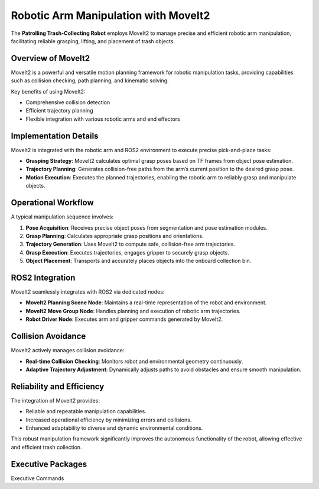 Robotic Arm Manipulation with MoveIt2
======================================

The **Patrolling Trash-Collecting Robot** employs MoveIt2 to manage precise and efficient robotic arm manipulation, facilitating reliable grasping, lifting, and placement of trash objects.


Overview of MoveIt2
--------------------

MoveIt2 is a powerful and versatile motion planning framework for robotic manipulation tasks, providing capabilities such as collision checking, path planning, and kinematic solving.

Key benefits of using MoveIt2:

- Comprehensive collision detection
- Efficient trajectory planning
- Flexible integration with various robotic arms and end effectors


Implementation Details
-----------------------

MoveIt2 is integrated with the robotic arm and ROS2 environment to execute precise pick-and-place tasks:

- **Grasping Strategy**: MoveIt2 calculates optimal grasp poses based on TF frames from object pose estimation.
- **Trajectory Planning**: Generates collision-free paths from the arm’s current position to the desired grasp pose.
- **Motion Execution**: Executes the planned trajectories, enabling the robotic arm to reliably grasp and manipulate objects.


Operational Workflow
---------------------

A typical manipulation sequence involves:

1. **Pose Acquisition**: Receives precise object poses from segmentation and pose estimation modules.
2. **Grasp Planning**: Calculates appropriate grasp positions and orientations.
3. **Trajectory Generation**: Uses MoveIt2 to compute safe, collision-free arm trajectories.
4. **Grasp Execution**: Executes trajectories, engages gripper to securely grasp objects.
5. **Object Placement**: Transports and accurately places objects into the onboard collection bin.


ROS2 Integration
-----------------

MoveIt2 seamlessly integrates with ROS2 via dedicated nodes:

- **MoveIt2 Planning Scene Node**: Maintains a real-time representation of the robot and environment.
- **MoveIt2 Move Group Node**: Handles planning and execution of robotic arm trajectories.
- **Robot Driver Node**: Executes arm and gripper commands generated by MoveIt2.


Collision Avoidance
--------------------

MoveIt2 actively manages collision avoidance:

- **Real-time Collision Checking**: Monitors robot and environmental geometry continuously.
- **Adaptive Trajectory Adjustment**: Dynamically adjusts paths to avoid obstacles and ensure smooth manipulation.


Reliability and Efficiency
---------------------------

The integration of MoveIt2 provides:

- Reliable and repeatable manipulation capabilities.
- Increased operational efficiency by minimizing errors and collisions.
- Enhanced adaptability to diverse and dynamic environmental conditions.

This robust manipulation framework significantly improves the autonomous functionality of the robot, allowing effective and efficient trash collection.

Executive Packages
------------

.. code-block:: bash
Executive Commands